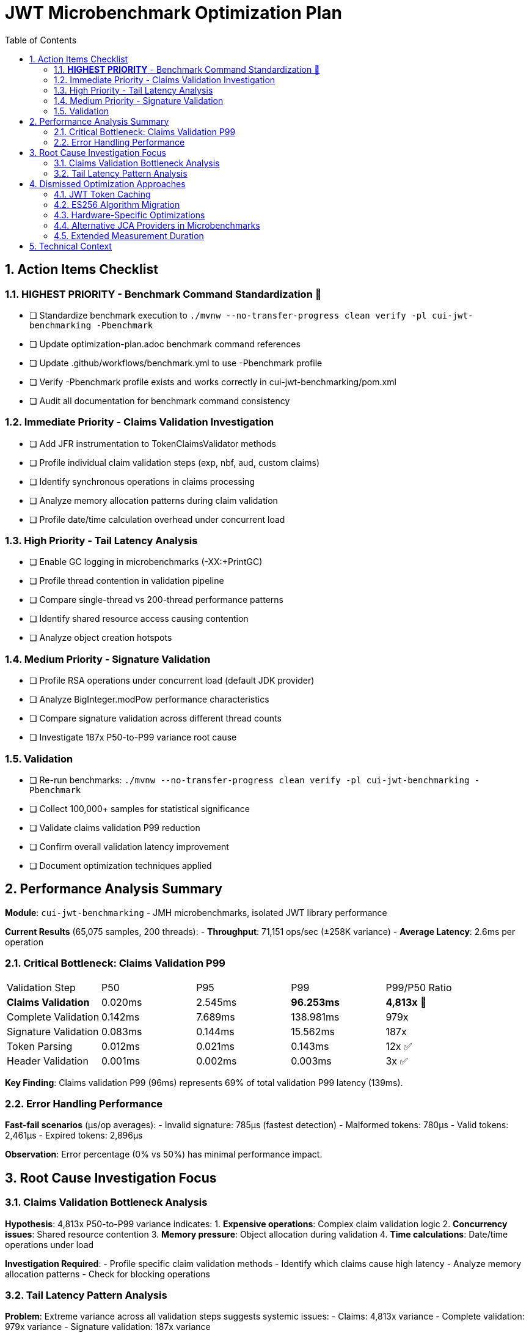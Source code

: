 = JWT Microbenchmark Optimization Plan
:toc: left
:toclevels: 3
:toc-title: Table of Contents
:sectnums:
:source-highlighter: highlight.js

== Action Items Checklist

=== **HIGHEST PRIORITY** - Benchmark Command Standardization 🚀
- [ ] Standardize benchmark execution to `./mvnw --no-transfer-progress clean verify -pl cui-jwt-benchmarking -Pbenchmark`
- [ ] Update optimization-plan.adoc benchmark command references
- [ ] Update .github/workflows/benchmark.yml to use -Pbenchmark profile
- [ ] Verify -Pbenchmark profile exists and works correctly in cui-jwt-benchmarking/pom.xml
- [ ] Audit all documentation for benchmark command consistency

=== Immediate Priority - Claims Validation Investigation
- [ ] Add JFR instrumentation to TokenClaimsValidator methods
- [ ] Profile individual claim validation steps (exp, nbf, aud, custom claims)
- [ ] Identify synchronous operations in claims processing
- [ ] Analyze memory allocation patterns during claim validation
- [ ] Profile date/time calculation overhead under concurrent load

=== High Priority - Tail Latency Analysis  
- [ ] Enable GC logging in microbenchmarks (-XX:+PrintGC)
- [ ] Profile thread contention in validation pipeline
- [ ] Compare single-thread vs 200-thread performance patterns
- [ ] Identify shared resource access causing contention
- [ ] Analyze object creation hotspots

=== Medium Priority - Signature Validation
- [ ] Profile RSA operations under concurrent load (default JDK provider)
- [ ] Analyze BigInteger.modPow performance characteristics
- [ ] Compare signature validation across different thread counts
- [ ] Investigate 187x P50-to-P99 variance root cause

=== Validation
- [ ] Re-run benchmarks: `./mvnw --no-transfer-progress clean verify -pl cui-jwt-benchmarking -Pbenchmark`
- [ ] Collect 100,000+ samples for statistical significance
- [ ] Validate claims validation P99 reduction
- [ ] Confirm overall validation latency improvement
- [ ] Document optimization techniques applied

== Performance Analysis Summary

**Module**: `cui-jwt-benchmarking` - JMH microbenchmarks, isolated JWT library performance

**Current Results** (65,075 samples, 200 threads):
- **Throughput**: 71,151 ops/sec (±258K variance)
- **Average Latency**: 2.6ms per operation

=== Critical Bottleneck: Claims Validation P99

|===
| Validation Step | P50 | P95 | P99 | P99/P50 Ratio
| **Claims Validation** | 0.020ms | 2.545ms | **96.253ms** | **4,813x** 🔴
| Complete Validation | 0.142ms | 7.689ms | 138.981ms | 979x
| Signature Validation | 0.083ms | 0.144ms | 15.562ms | 187x
| Token Parsing | 0.012ms | 0.021ms | 0.143ms | 12x ✅
| Header Validation | 0.001ms | 0.002ms | 0.003ms | 3x ✅
|===

**Key Finding**: Claims validation P99 (96ms) represents 69% of total validation P99 latency (139ms).

=== Error Handling Performance

**Fast-fail scenarios** (μs/op averages):
- Invalid signature: 785μs (fastest detection)
- Malformed tokens: 780μs  
- Valid tokens: 2,461μs
- Expired tokens: 2,896μs

**Observation**: Error percentage (0% vs 50%) has minimal performance impact.

== Root Cause Investigation Focus

=== Claims Validation Bottleneck Analysis

**Hypothesis**: 4,813x P50-to-P99 variance indicates:
1. **Expensive operations**: Complex claim validation logic
2. **Concurrency issues**: Shared resource contention
3. **Memory pressure**: Object allocation during validation
4. **Time calculations**: Date/time operations under load

**Investigation Required**:
- Profile specific claim validation methods
- Identify which claims cause high latency
- Analyze memory allocation patterns
- Check for blocking operations

=== Tail Latency Pattern Analysis

**Problem**: Extreme variance across all validation steps suggests systemic issues:
- Claims: 4,813x variance
- Complete validation: 979x variance  
- Signature validation: 187x variance

**Likely Causes**:
- GC pressure from object allocation
- Thread contention under 200-thread load
- Resource exhaustion at high concurrency

== Dismissed Optimization Approaches

=== JWT Token Caching
**Status:** ❌ DISMISSED - Processing time too high, caching won't solve core issue

**Reason:** With P99 latencies of 96ms for claims validation and 15ms for signature validation, caching cannot address the fundamental performance bottlenecks. The extreme variance (4,813x for claims validation) indicates algorithmic or concurrency issues that require direct optimization rather than avoidance through caching.

=== ES256 Algorithm Migration  
**Status:** ❌ DISMISSED - Integration tests use RS256, microbenchmarks follow suit

**Reason:** Integration test infrastructure is built around RS256. Microbenchmarks measure the same algorithm to ensure consistency. ES256 vs RS256 performance comparison is out of scope for core library optimization.

=== Hardware-Specific Optimizations
**Status:** ❌ DISMISSED - Focus on algorithmic improvements

**Reason:** CPU-specific optimizations (AES-NI, ARM crypto extensions) compromise portability and don't address the claims validation bottleneck which appears to be algorithmic rather than cryptographic.

=== Alternative JCA Providers in Microbenchmarks
**Status:** ❌ DISMISSED - Microbenchmarks use default JDK providers for consistency

**Reason:** BouncyCastle and other providers are integration test concerns. Microbenchmarks focus on core library performance with standard JDK providers to isolate library-specific bottlenecks.

=== Extended Measurement Duration
**Status:** ❌ DISMISSED - 4-second measurement sufficient for trend identification

**Reason:** Current setup provides 65,075 samples with clear P99 bottleneck identification. Extending measurement time won't change the 4,813x variance pattern in claims validation - investigation and optimization needed instead.

== Technical Context

**Microbenchmark Setup**:
- JMH 1.37, Java 21.0.7
- 200 threads, 3 iterations, 4s measurement, 1s warmup
- Default JDK cryptographic providers (no BouncyCastle)

**vs Integration Tests**:
- Microbenchmarks: 2.6ms average (pure library)
- Integration tests: 186.6ms P95 (with framework)
- **66x difference** = 97% framework overhead

**Focus**: Core library optimization separate from infrastructure optimization.